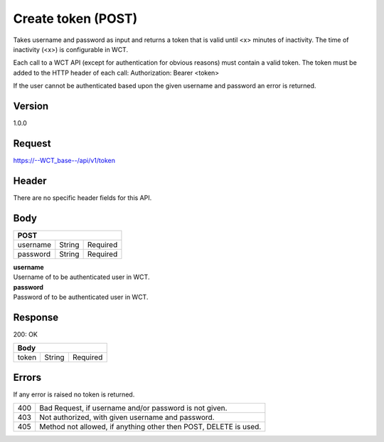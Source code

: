 Create token (POST)
===================
Takes username and password as input and returns a token that is valid until <x> minutes of inactivity. The time 
of inactivity (<x>) is configurable in WCT.


Each call to a WCT API (except for authentication for obvious reasons) must contain a valid token. The token must 
be added to the HTTP header of each call:
Authorization: Bearer <token> 

If the user cannot be authenticated based upon the given username and password an error is returned.

Version
-------
1.0.0

Request
-------
`https://--WCT_base--/api/v1/token <https://--WCT_base--/api/v1/token>`_

Header
------
There are no specific header fields for this API.

Body
----
======== ====== ========
**POST**
------------------------
username String Required
password String Required
======== ====== ========

| **username**
| Username of to be authenticated user in WCT.

| **password**
| Password of to be authenticated user in WCT.

Response
--------
200: OK

===== ====== ========
**Body**
---------------------
token String Required
===== ====== ========

Errors
------
If any error is raised no token is returned.

=== ==================================================================
400 Bad Request, if username and/or password is not given.
403 Not authorized, with given username and password.
405 Method not allowed, if anything other then POST, DELETE is used.
=== ==================================================================
